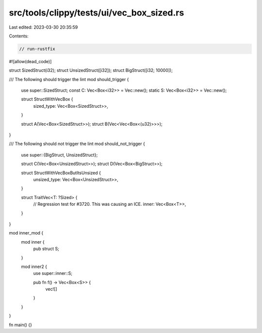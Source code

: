 src/tools/clippy/tests/ui/vec_box_sized.rs
==========================================

Last edited: 2023-03-30 20:35:59

Contents:

.. code-block:: rs

    // run-rustfix

#![allow(dead_code)]

struct SizedStruct(i32);
struct UnsizedStruct([i32]);
struct BigStruct([i32; 10000]);

/// The following should trigger the lint
mod should_trigger {
    use super::SizedStruct;
    const C: Vec<Box<i32>> = Vec::new();
    static S: Vec<Box<i32>> = Vec::new();

    struct StructWithVecBox {
        sized_type: Vec<Box<SizedStruct>>,
    }

    struct A(Vec<Box<SizedStruct>>);
    struct B(Vec<Vec<Box<(u32)>>>);
}

/// The following should not trigger the lint
mod should_not_trigger {
    use super::{BigStruct, UnsizedStruct};

    struct C(Vec<Box<UnsizedStruct>>);
    struct D(Vec<Box<BigStruct>>);

    struct StructWithVecBoxButItsUnsized {
        unsized_type: Vec<Box<UnsizedStruct>>,
    }

    struct TraitVec<T: ?Sized> {
        // Regression test for #3720. This was causing an ICE.
        inner: Vec<Box<T>>,
    }
}

mod inner_mod {
    mod inner {
        pub struct S;
    }

    mod inner2 {
        use super::inner::S;

        pub fn f() -> Vec<Box<S>> {
            vec![]
        }
    }
}

fn main() {}


